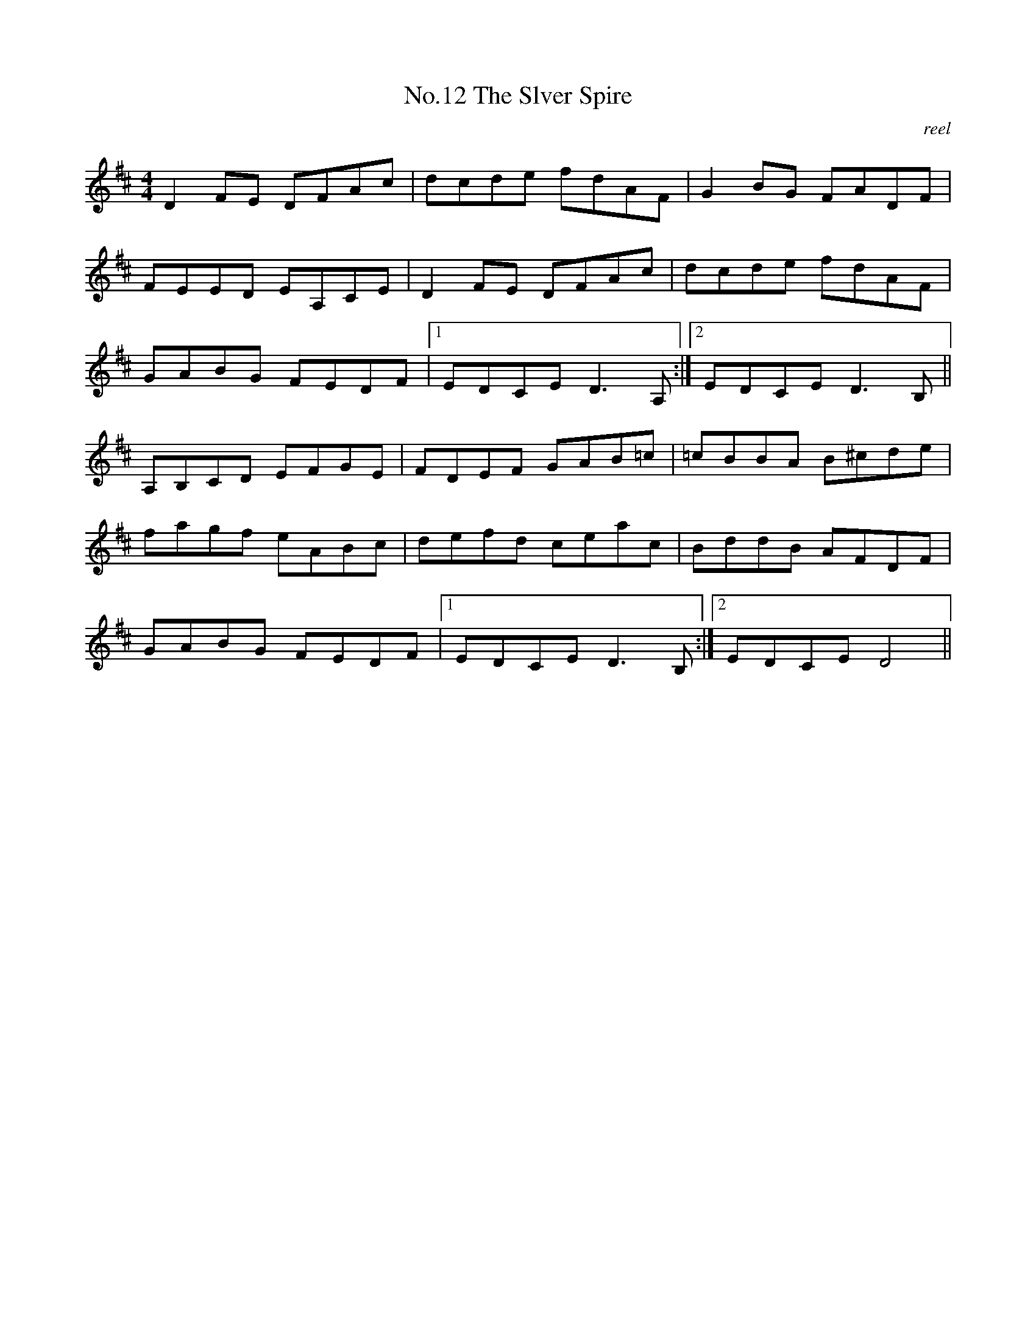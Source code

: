 X:2
T:No.12 The Slver Spire
C:reel
M:4/4
L:1/8
K:D
D2 FE DFAc|dcde fdAF|G2 BG FADF|
FEED EA,CE|D2 FE DFAc|dcde fdAF|
GABG FEDF|[1EDCE D3 A,:|[2EDCE D3 B,||
A,B,CD EFGE|FDEF GAB=c| =cBBA B^cde|
fagf eABc|defd ceac|BddB AFDF|
GABG FEDF|[1EDCE D3 B,:|[2EDCE D4||
